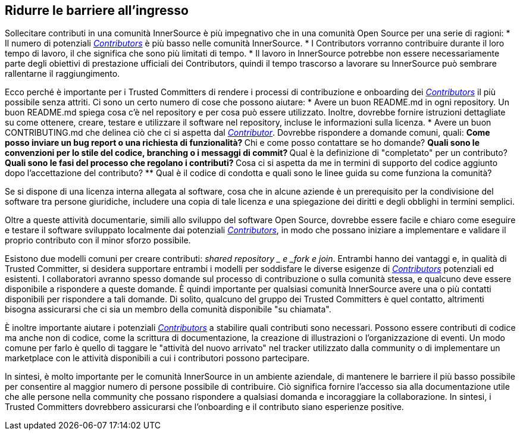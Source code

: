 == Ridurre le barriere all'ingresso
Sollecitare contributi in una comunità InnerSource è più impegnativo che in una comunità Open Source per una serie di ragioni:
* Il numero di potenziali https://innersourcecommons.org/learn/learning-path/contributor[_Contributors_] è più basso nelle comunità InnerSource.
* I Contributors vorranno contribuire durante il loro tempo di lavoro, il che significa che sono più limitati di tempo.
* Il lavoro in InnerSource potrebbe non essere necessariamente parte degli obiettivi di prestazione ufficiali dei Contributors, quindi il tempo trascorso a lavorare su InnerSource può sembrare rallentarne il raggiungimento.

Ecco perché è importante per i Trusted Committers di rendere i processi di contribuzione e onboarding dei https://innersourcecommons.org/learn/learning-path/contributor[_Contributors_] il più possibile senza attriti. Ci sono un certo numero di cose che possono aiutare:
* Avere un buon README.md in ogni repository. Un buon README.md spiega cosa c'è nel repository e per cosa può essere utilizzato. Inoltre, dovrebbe fornire istruzioni dettagliate su come ottenere, creare, testare e utilizzare il software nel repository, incluse le informazioni sulla licenza.
* Avere un buon CONTRIBUTING.md che delinea ciò che ci si aspetta dal https://innersourcecommons.org/learn/learning-path/contributor[_Contributor_]. Dovrebbe rispondere a domande comuni, quali:
** Come posso inviare un bug report o una richiesta di funzionalità?
** Chi e come posso contattare se ho domande?
** Quali sono le convenzioni per lo stile del codice, branching o i messaggi di commit?
** Qual è la definizione di "completato" per un contributo?
** Quali sono le fasi del processo che regolano i contributi?
** Cosa ci si aspetta da me in termini di supporto del codice aggiunto dopo l'accettazione del contributo?
** Qual è il codice di condotta e quali sono le linee guida su come funziona la comunità?

Se si dispone di una licenza interna allegata al software, cosa che in alcune aziende è un prerequisito per la condivisione del software tra persone giuridiche, includere una copia di tale licenza _e_ una spiegazione dei diritti e degli obblighi in termini semplici.

Oltre a queste attività documentarie, simili allo sviluppo del software Open Source, dovrebbe essere facile e chiaro come eseguire e testare il software sviluppato localmente dai potenziali https://innersourcecommons.org/learn/learning-path/contributor[_Contributors_], in modo che possano iniziare a implementare e validare il proprio contributo con il minor sforzo possibile.

Esistono due modelli comuni per creare contributi:
_shared repository _ e _fork e join_. Entrambi hanno dei vantaggi e, in qualità di Trusted Committer, si desidera supportare entrambi i modelli per soddisfare le diverse esigenze di https://innersourcecommons.org/learn/learning-path/contributor[_Contributors_] potenziali ed esistenti. I collaboratori avranno spesso domande sul processo di contribuzione o sulla comunità stessa, e qualcuno deve essere disponibile a rispondere a queste domande. È quindi importante per qualsiasi comunità InnerSource avere una o più contatti disponibili per rispondere a tali domande. Di solito, qualcuno del gruppo dei Trusted Committers è quel contatto, altrimenti bisogna assicurarsi che ci sia un membro della comunità disponibile "su chiamata".

È inoltre importante aiutare i potenziali https://innersourcecommons.org/learn/learning-path/contributor[_Contributors_] a stabilire quali contributi sono necessari. Possono essere contributi di codice ma anche non di codice, come la scrittura di documentazione, la creazione di illustrazioni o l'organizzazione di eventi. Un modo comune per farlo è quello di taggare le "attività del nuovo arrivato" nel tracker utilizzato dalla community o di implementare un marketplace con le attività disponibili a cui i contributori possono partecipare.

In sintesi, è molto importante per le comunità InnerSource in un ambiente aziendale, di mantenere le barriere il più basso possibile per consentire al maggior numero di persone possibile di contribuire. Ciò significa fornire l'accesso sia alla documentazione utile che alle persone nella community che possano rispondere a qualsiasi domanda e incoraggiare la collaborazione. In sintesi, i Trusted Committers dovrebbero assicurarsi che l'onboarding e il contributo siano esperienze positive.
